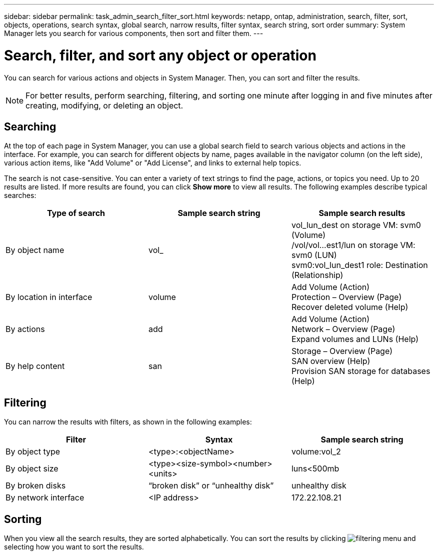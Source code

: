 ---
sidebar: sidebar
permalink: task_admin_search_filter_sort.html
keywords: netapp, ontap, administration, search, filter, sort, objects, operations, search syntax, global search, narrow results, filter syntax, search string, sort order
summary: System Manager lets you search for various components, then sort and filter them.
---

= Search, filter, and sort any object or operation
:toc: macro
:toclevels: 1
:hardbreaks:
:nofooter:
:icons: font
:linkattrs:
:imagesdir: ./media/

[.lead]
You can search for various actions and objects in System Manager. Then, you can sort and filter the results.

//Updated for GitHub Issue 91, June 17, aherbin
NOTE: For better results, perform searching, filtering, and sorting one minute after logging in and five minutes after creating, modifying, or deleting an object.

== Searching

At the top of each page in System Manager, you can use a global search field to search various objects and actions in the interface. For example, you can search for different objects by name, pages available in the navigator column (on the left side), various action items, like "Add Volume" or "Add License", and links to external help topics.

The search is not case-sensitive.   You can enter a variety of text strings to find the page, actions, or topics you need.  Up to 20 results are listed.  If more results are found, you can click *Show more* to view all results.   The following examples describe typical searches:

[cols=3,options="header"]
|===
| Type of search
| Sample search string
| Sample search results
| By object name
| vol_
| vol_lun_dest on storage VM: svm0 (Volume)
/vol/vol…est1/lun on storage VM: svm0 (LUN)
svm0:vol_lun_dest1 role: Destination (Relationship)
| By location in interface
| volume
| Add Volume (Action)
Protection – Overview (Page)
Recover deleted volume (Help)
| By actions
| add
| Add Volume (Action)
Network – Overview (Page)
Expand volumes and LUNs (Help)
| By help content
| san
| Storage – Overview (Page)
SAN overview (Help)
Provision SAN storage for databases (Help)
|===

== Filtering

You can narrow the results with filters, as shown in the following examples:

[cols=3,options="header"]
|===
| Filter
| Syntax
| Sample search string
| By object type
| <type>:<objectName>
| volume:vol_2
| By object size
| <type><size-symbol><number><units>
| luns<500mb
| By broken disks
| “broken disk”  or  “unhealthy disk”
| unhealthy disk
| By network interface
| <IP address>
| 172.22.108.21
|===

== Sorting

When you view all the search results, they are sorted alphabetically.  You can sort the results by clicking image:icon_filter.gif[filtering menu] and selecting how you want to sort the results.
